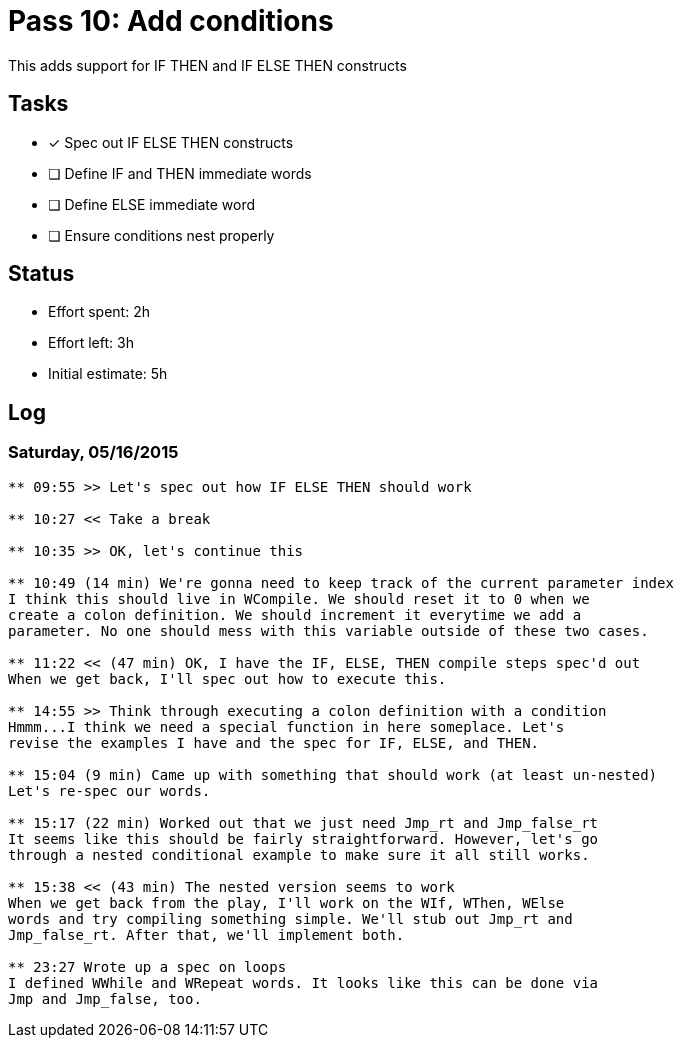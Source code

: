 = Pass 10: Add conditions

This adds support for IF THEN and IF ELSE THEN constructs


== Tasks
- [x] Spec out IF ELSE THEN constructs
- [ ] Define IF and THEN immediate words
- [ ] Define ELSE immediate word
- [ ] Ensure conditions nest properly



== Status
- Effort spent: 2h
- Effort left: 3h
- Initial estimate: 5h

== Log

=== Saturday, 05/16/2015

----
** 09:55 >> Let's spec out how IF ELSE THEN should work

** 10:27 << Take a break

** 10:35 >> OK, let's continue this

** 10:49 (14 min) We're gonna need to keep track of the current parameter index
I think this should live in WCompile. We should reset it to 0 when we
create a colon definition. We should increment it everytime we add a
parameter. No one should mess with this variable outside of these two cases.

** 11:22 << (47 min) OK, I have the IF, ELSE, THEN compile steps spec'd out
When we get back, I'll spec out how to execute this.

** 14:55 >> Think through executing a colon definition with a condition
Hmmm...I think we need a special function in here someplace. Let's
revise the examples I have and the spec for IF, ELSE, and THEN.

** 15:04 (9 min) Came up with something that should work (at least un-nested)
Let's re-spec our words.

** 15:17 (22 min) Worked out that we just need Jmp_rt and Jmp_false_rt
It seems like this should be fairly straightforward. However, let's go
through a nested conditional example to make sure it all still works.

** 15:38 << (43 min) The nested version seems to work
When we get back from the play, I'll work on the WIf, WThen, WElse
words and try compiling something simple. We'll stub out Jmp_rt and
Jmp_false_rt. After that, we'll implement both.

** 23:27 Wrote up a spec on loops
I defined WWhile and WRepeat words. It looks like this can be done via
Jmp and Jmp_false, too.

----
